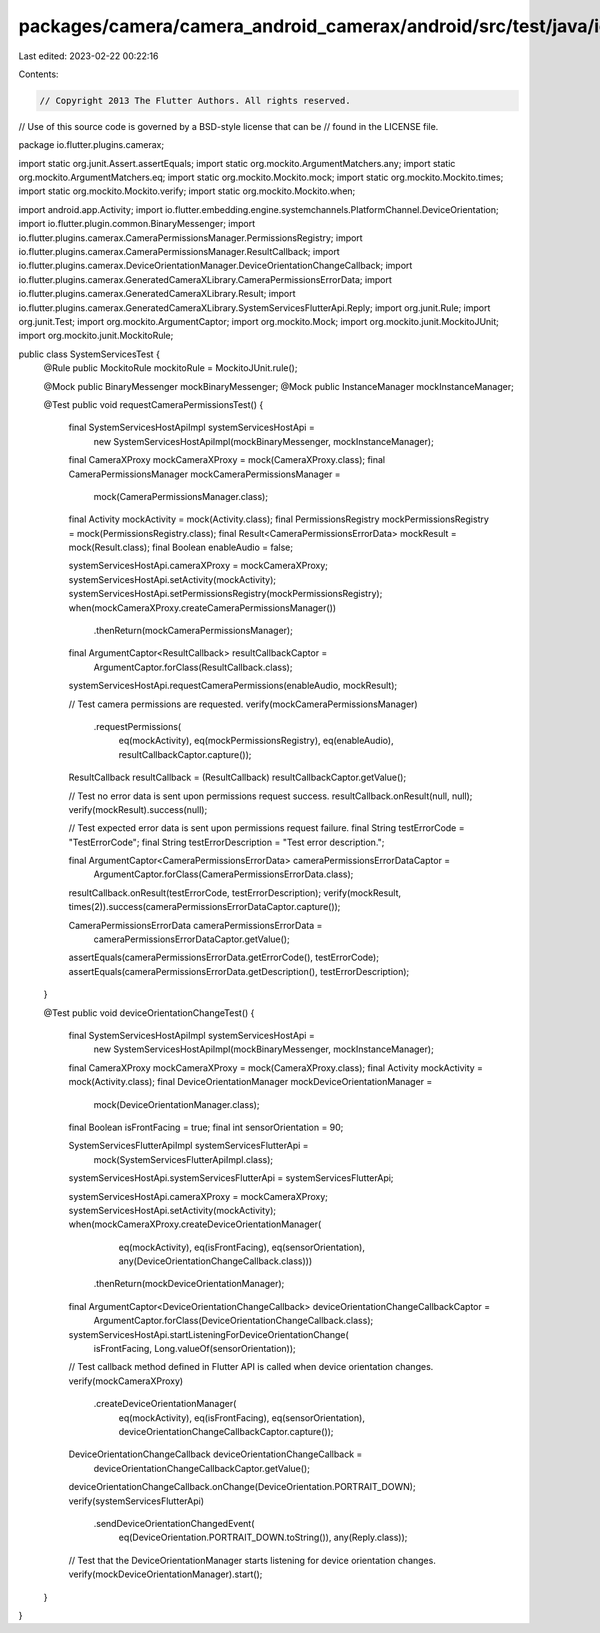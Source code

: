 packages/camera/camera_android_camerax/android/src/test/java/io/flutter/plugins/camerax/SystemServicesTest.java
===============================================================================================================

Last edited: 2023-02-22 00:22:16

Contents:

.. code-block:: java

    // Copyright 2013 The Flutter Authors. All rights reserved.
// Use of this source code is governed by a BSD-style license that can be
// found in the LICENSE file.

package io.flutter.plugins.camerax;

import static org.junit.Assert.assertEquals;
import static org.mockito.ArgumentMatchers.any;
import static org.mockito.ArgumentMatchers.eq;
import static org.mockito.Mockito.mock;
import static org.mockito.Mockito.times;
import static org.mockito.Mockito.verify;
import static org.mockito.Mockito.when;

import android.app.Activity;
import io.flutter.embedding.engine.systemchannels.PlatformChannel.DeviceOrientation;
import io.flutter.plugin.common.BinaryMessenger;
import io.flutter.plugins.camerax.CameraPermissionsManager.PermissionsRegistry;
import io.flutter.plugins.camerax.CameraPermissionsManager.ResultCallback;
import io.flutter.plugins.camerax.DeviceOrientationManager.DeviceOrientationChangeCallback;
import io.flutter.plugins.camerax.GeneratedCameraXLibrary.CameraPermissionsErrorData;
import io.flutter.plugins.camerax.GeneratedCameraXLibrary.Result;
import io.flutter.plugins.camerax.GeneratedCameraXLibrary.SystemServicesFlutterApi.Reply;
import org.junit.Rule;
import org.junit.Test;
import org.mockito.ArgumentCaptor;
import org.mockito.Mock;
import org.mockito.junit.MockitoJUnit;
import org.mockito.junit.MockitoRule;

public class SystemServicesTest {
  @Rule public MockitoRule mockitoRule = MockitoJUnit.rule();

  @Mock public BinaryMessenger mockBinaryMessenger;
  @Mock public InstanceManager mockInstanceManager;

  @Test
  public void requestCameraPermissionsTest() {
    final SystemServicesHostApiImpl systemServicesHostApi =
        new SystemServicesHostApiImpl(mockBinaryMessenger, mockInstanceManager);
    final CameraXProxy mockCameraXProxy = mock(CameraXProxy.class);
    final CameraPermissionsManager mockCameraPermissionsManager =
        mock(CameraPermissionsManager.class);
    final Activity mockActivity = mock(Activity.class);
    final PermissionsRegistry mockPermissionsRegistry = mock(PermissionsRegistry.class);
    final Result<CameraPermissionsErrorData> mockResult = mock(Result.class);
    final Boolean enableAudio = false;

    systemServicesHostApi.cameraXProxy = mockCameraXProxy;
    systemServicesHostApi.setActivity(mockActivity);
    systemServicesHostApi.setPermissionsRegistry(mockPermissionsRegistry);
    when(mockCameraXProxy.createCameraPermissionsManager())
        .thenReturn(mockCameraPermissionsManager);

    final ArgumentCaptor<ResultCallback> resultCallbackCaptor =
        ArgumentCaptor.forClass(ResultCallback.class);

    systemServicesHostApi.requestCameraPermissions(enableAudio, mockResult);

    // Test camera permissions are requested.
    verify(mockCameraPermissionsManager)
        .requestPermissions(
            eq(mockActivity),
            eq(mockPermissionsRegistry),
            eq(enableAudio),
            resultCallbackCaptor.capture());

    ResultCallback resultCallback = (ResultCallback) resultCallbackCaptor.getValue();

    // Test no error data is sent upon permissions request success.
    resultCallback.onResult(null, null);
    verify(mockResult).success(null);

    // Test expected error data is sent upon permissions request failure.
    final String testErrorCode = "TestErrorCode";
    final String testErrorDescription = "Test error description.";

    final ArgumentCaptor<CameraPermissionsErrorData> cameraPermissionsErrorDataCaptor =
        ArgumentCaptor.forClass(CameraPermissionsErrorData.class);

    resultCallback.onResult(testErrorCode, testErrorDescription);
    verify(mockResult, times(2)).success(cameraPermissionsErrorDataCaptor.capture());

    CameraPermissionsErrorData cameraPermissionsErrorData =
        cameraPermissionsErrorDataCaptor.getValue();
    assertEquals(cameraPermissionsErrorData.getErrorCode(), testErrorCode);
    assertEquals(cameraPermissionsErrorData.getDescription(), testErrorDescription);
  }

  @Test
  public void deviceOrientationChangeTest() {
    final SystemServicesHostApiImpl systemServicesHostApi =
        new SystemServicesHostApiImpl(mockBinaryMessenger, mockInstanceManager);
    final CameraXProxy mockCameraXProxy = mock(CameraXProxy.class);
    final Activity mockActivity = mock(Activity.class);
    final DeviceOrientationManager mockDeviceOrientationManager =
        mock(DeviceOrientationManager.class);
    final Boolean isFrontFacing = true;
    final int sensorOrientation = 90;

    SystemServicesFlutterApiImpl systemServicesFlutterApi =
        mock(SystemServicesFlutterApiImpl.class);
    systemServicesHostApi.systemServicesFlutterApi = systemServicesFlutterApi;

    systemServicesHostApi.cameraXProxy = mockCameraXProxy;
    systemServicesHostApi.setActivity(mockActivity);
    when(mockCameraXProxy.createDeviceOrientationManager(
            eq(mockActivity),
            eq(isFrontFacing),
            eq(sensorOrientation),
            any(DeviceOrientationChangeCallback.class)))
        .thenReturn(mockDeviceOrientationManager);

    final ArgumentCaptor<DeviceOrientationChangeCallback> deviceOrientationChangeCallbackCaptor =
        ArgumentCaptor.forClass(DeviceOrientationChangeCallback.class);

    systemServicesHostApi.startListeningForDeviceOrientationChange(
        isFrontFacing, Long.valueOf(sensorOrientation));

    // Test callback method defined in Flutter API is called when device orientation changes.
    verify(mockCameraXProxy)
        .createDeviceOrientationManager(
            eq(mockActivity),
            eq(isFrontFacing),
            eq(sensorOrientation),
            deviceOrientationChangeCallbackCaptor.capture());
    DeviceOrientationChangeCallback deviceOrientationChangeCallback =
        deviceOrientationChangeCallbackCaptor.getValue();

    deviceOrientationChangeCallback.onChange(DeviceOrientation.PORTRAIT_DOWN);
    verify(systemServicesFlutterApi)
        .sendDeviceOrientationChangedEvent(
            eq(DeviceOrientation.PORTRAIT_DOWN.toString()), any(Reply.class));

    // Test that the DeviceOrientationManager starts listening for device orientation changes.
    verify(mockDeviceOrientationManager).start();
  }
}


